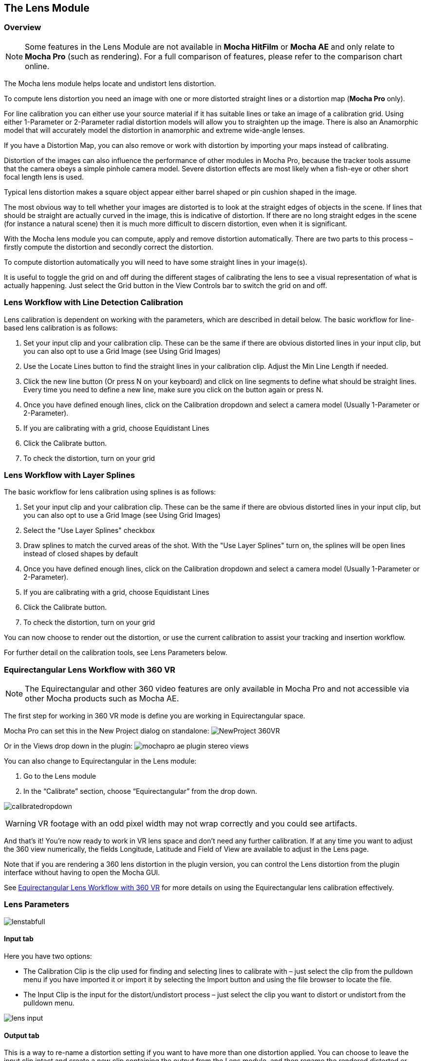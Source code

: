 
== The Lens Module


=== Overview

NOTE: Some features in the Lens Module are not available in *Mocha HitFilm* or *Mocha AE* and only relate to *Mocha Pro* (such as rendering). For a full comparison of features, please refer to the comparison chart online.

The Mocha lens module helps locate and undistort lens distortion.

To compute lens distortion you need an image with one or more distorted straight lines or a distortion map (*Mocha Pro* only).

For line calibration you can either use your source material if it has suitable lines or take an image of a calibration grid. Using either 1-Parameter or 2-Parameter radial distortion models will allow you to straighten up the image. There is also an Anamorphic model that will accurately model the distortion in anamorphic and extreme wide-angle lenses.

If you have a Distortion Map, you can also remove or work with distortion by importing your maps instead of calibrating.

Distortion of the images can also influence the performance of other modules in Mocha Pro, because the tracker tools assume that the camera obeys a simple pinhole camera model. Severe distortion effects are most likely when a fish-eye or other short focal length lens is used.

Typical lens distortion makes a square object appear either barrel shaped or pin cushion shaped in the image.

The most obvious way to tell whether your images are distorted is to look at the straight edges of objects in the scene. If lines that should be straight are actually curved in the image, this is indicative of distortion. If there are no long straight edges in the scene (for instance a natural scene) then it is much more difficult to discern distortion, even when it is significant.

With the Mocha lens module you can compute, apply and remove distortion automatically. There are two parts to this process – firstly compute the distortion and secondly correct the distortion.

To compute distortion automatically you will need to have some straight lines in your image(s).

It is useful to toggle the grid on and off during the different stages of calibrating the lens to see a visual representation of what is actually happening. Just select the Grid button in the View Controls bar to switch the grid on and off.


=== Lens Workflow with Line Detection Calibration

Lens calibration is dependent on working with the parameters, which are described in detail below.
The basic workflow for line-based lens calibration is as follows:

. Set your input clip and your calibration clip. These can be the same if there are obvious distorted lines in your input clip, but you can also opt to use a Grid Image (see Using Grid Images)
. Use the Locate Lines button to find the straight lines in your calibration clip. Adjust the Min Line Length if needed.
. Click the new line button (Or press N on your keyboard) and click on line segments to define what should be straight lines. Every time you need to define a new line, make sure you click on the button again or press N.
. Once you have defined enough lines, click on the Calibration dropdown and select a camera model (Usually 1-Parameter or 2-Parameter).
. If you are calibrating with a grid, choose Equidistant Lines
. Click the Calibrate button.
. To check the distortion, turn on your grid

=== Lens Workflow with Layer Splines

The basic workflow for lens calibration using splines is as follows:

. Set your input clip and your calibration clip. These can be the same if there are obvious distorted lines in your input clip, but you can also opt to use a Grid Image (see Using Grid Images)
. Select the "Use Layer Splines" checkbox
. Draw splines to match the curved areas of the shot. With the "Use Layer Splines" turn on, the splines will be open lines instead of closed shapes by default
. Once you have defined enough lines, click on the Calibration dropdown and select a camera model (Usually 1-Parameter or 2-Parameter).
. If you are calibrating with a grid, choose Equidistant Lines
. Click the Calibrate button.
. To check the distortion, turn on your grid

You can now choose to render out the distortion, or use the current calibration to assist your tracking and insertion workflow.


For further detail on the calibration tools, see Lens Parameters below.

=== Equirectangular Lens Workflow with 360 VR [[lens_360_workflow]]

NOTE: The Equirectangular and other 360 video features are only available in Mocha Pro and not accessible via other Mocha products such as Mocha AE.

The first step for working in 360 VR mode is define you are working in Equirectangular space.

Mocha Pro can set this in the New Project dialog on standalone:
image:UserGuide/en_US/images/NewProject_360VR.jpg[]

Or in the Views drop down in the plugin:
image:UserGuide/en_US/images/mochapro_ae_plugin_stereo_views.jpg[]

You can also change to Equirectangular in the Lens module:

. Go to the Lens module
. In the “Calibrate” section, choose “Equirectangular” from the drop down.

image:UserGuide/en_US/images/calibratedropdown.jpg[]

WARNING: VR footage with an odd pixel width may not wrap correctly and you could see artifacts.

And that’s it! You’re now ready to work in VR lens space and don't need any further calibration. If at any time you want to adjust the 360 view numerically, the fields Longitude, Latitude and Field of View are available to adjust in the Lens page.

Note that if you are rendering a 360 lens distortion in the plugin version, you can control the Lens distortion from the plugin interface without having to open the Mocha GUI.

See <<mochavr_workflow, Equirectangular Lens Workflow with 360 VR>> for more details on using the Equirectangular lens calibration effectively.


=== Lens Parameters


image:UserGuide/en_US/images/lenstabfull.jpg[]


==== Input tab

Here you have two options:

* The Calibration Clip is the clip used for finding and selecting lines to calibrate with – just select the clip from the pulldown menu if you have imported it or import it by selecting the Import button and using the file browser to locate the file.
* The Input Clip is the input for the distort/undistort process – just select the clip you want to distort or undistort from the pulldown menu.

image:UserGuide/en_US/images/lens_input.jpg[]


==== Output tab

This is a way to re-name a distortion setting if you want to have more than one distortion applied. You can choose to leave the input clip intact and create a new clip containing the output from the Lens module, and then rename the rendered distorted or undistorted file and carry on working. Just select the clip from the pulldown menu and select the New... button to name the new clip. The new clip will be the same as the current output if you choose to select that it inherits the attributes of that output clip.


==== Distortion Map tab

Here you have two options:

* The Undistort (Inverse) is the distortion map clip used to set Undistortion for the input clip
* The Distort (Direct) is the distortion map clip used to set distortion for the input clip

image:UserGuide/en_US/images/lens_distortion_map.jpg[]


==== Calibration Lines

Line calibration is the most important part of the process for 1-parameter, 2 parameter and Anamorphic calibration: These buttons work to locate and then define the straight lines in your shot. See below.

image:UserGuide/en_US/images/calibration.jpg[]

*Use Splines*

Turn this option on if you want to draw layer splines to calibrate the lens.

When this option is in use, any splines you draw in the viewport will be open splines, allowing you to define curves in the scene more easily than the line detection method.

In order to use a spline in the layer list, its processing cog must be turned on. The cog is on by default when you draw a new layer.

*Locate Lines*

Select the Locate Lines button once for the image you want to use for calibration.

The output of the Locate Lines process is an overlay showing all the line segments that were detected in the image. Typically longer lines will be divided into two or more line segments. See "Min Line Length" below.

image:UserGuide/en_US/images/lens_locatelinesscreen.jpg[]


*New Line*

Using the New Line button you can start selecting line segments to define the straight lines in your scene.

* To select which lines you want to use for calibrating the distortion, select the New Line button each time you want to select an entirely new line.
* Select one or more line segments lying on the same line in the scene by placing the cursor over each segment and selecting them.
* As you hover over the lines the currently closest line will be highlighted in red to indicate which line will be selected.
* As you add more segments, the completed line is rendered so that you can check for mistakes. Each line you select will be colored differently to clarify the groupings of the line segments.
* Try to choose lines that exhibit the most distortion, typically those reaching towards the edge of the image, and not pointing towards the center .
* Try also to achieve good coverage of the whole image, because otherwise the distortion may only be computed correctly in the part of the image where the lines are chosen. If you select a line segment incorrectly, click on it again to deselect it.

It is important to remember to select New Line each time you want to select the segments of a new line in the scene.


*Min Line Length*

Increase the Min Line Length parameter to show only longer lines and simplify the display, or if you only short line details, try a smaller line value.


==== Calibrate Parameters

image:UserGuide/en_US/images/calibratedropdown.jpg[]

Having chosen your lines (see above), you need to select a camera model:

* If only a small amount of distortion is present in the images, choose the *1-Parameter* radial distortion model. Then press the Calibrate button. This will find the optimal value for the radial distortion parameter to straighten the selected lines.
* You can use the 2-Parameter radial distortion model if the 1-Parameter model doesn't capture all the distortion in the image. This distortion model is often used when there is a wave or irregularity in the lens.
* Anamorphic can be used for any lens with Anamorphic or different vertical and horizontal distortion.
* Distortion Map is only used with Distortion Maps and is not related to line-selection based calibration (see below)
* Equirectangular will automatically set and calibrate the lens to standard Equirectangular lens format and needs no further calibration. See the <<lens_360_workflow, Equirectangular Lens Workflow with 360 VR>> section above for more details.

The Grid display option will show a reference grid with the computed distortion added.

Here is an example grid of a 1-Parameter distortion model:

image:UserGuide/en_US/images/Simplegrid_1_param.jpg[]

Here is an example grid of a 2-Parameter distortion model:

image:UserGuide/en_US/images/Simplegrid_2_param.jpg[]

Here is an example grid of an anamorphic distortion model:

image:UserGuide/en_US/images/Simplegrid_anamorphic.jpg[]


*Calibrate button*

Once you have selected your lines and set either the 1-Parameter, 2-Parameter or Anamorphic models, you can click this button to start computing the calibration. This will invoke the Mocha Pro camera calibration algorithm which will apply the new calibration parameters to any image you are working on in the current project.

The No Distortion parameter does not compute any distortion and the 1- Parameter Inv model is only for use with RealViz Rz3 files.

If you have a grid image, select the Equidistant Lines box and then select lines appropriately for a grid as explained above.

Note: You only need to render the image and remove the computed distortion if you want to save the output – Mocha Pro will use the calibration data generated without having to use an undistorted clip. To render the clip use the Distort/Undistort controls.

image:UserGuide/en_US/images/lens_calibratedscreen.jpg[]

==== Lens

The image center is naturally set at the center of the image by default. Again the coordinates can be entered manually if you want to eye match the center position of the lens by dragging the Center %X or Center %Y sliders or highlighting the current value and typing in a new value. Alternatively, switch on the Calibrate option so that it will be adjusted automatically when you invoke the camera calibration algorithm.

image:UserGuide/en_US/images/lensdistortion.jpg[]


==== Distortion

The distortion values for the current camera model can be entered manually if you want to match the lens distortion by eye, or they can be computed automatically using the Calibrate button – which is considerably quicker and easier. To adjust manually simply drag the sliders to increase or decrease the values in the K1/Cxx, K2/Cyx, Cxy &amp; Cyy fields or highlight the current value and type in a new value.


*Enable*

This checkbox Eeables the calibration lens distortion for the scene.

Select whether when you render an image you want to remove or add distortion here by selecting the Undistort radio button to remove distortion or the Distort radio button to add distortion.


*Distort/Undistort*

These buttons are for rendering the clip with the distortion or undistortion values selected.

*K1/K2/Cxy/Cyy*

These fields define the exact numerical values for the calibrated distortion.
If your calibration doesn't look quite right, you can adjust these fields to modify the result.

=== Exporting

*Export Lens Data*

You can export the lens parameters to a variety of formats. See "Exporting Lens Data" below for more information:

* *Mocha Lens for After Effects:* This format is used exclusively with the Mocha Lens plugin for After Effects, which you can download separately from the Boris FX Website.
* *Distortion Map:* A renderable Distortion map to use in supported applications, such as Nuke.
* *Mocha XML Lens Data:* You can export the lens parameters in a simple XML file format by selecting the `Export Lens Data...` button. This can be used to import into future Mocha projects so you don't need to recalibrate the same lens. The parameters are written in a resolution-independent way. The focal distance and image center x/y are represented as multiples of the image width and height. The distortion parameters are written directly. They are defined in the later section called "For the technically minded".

*Import Lens Data*

Here you can import Mocha XML Lens Data to define pre-calibrated lenses.

When imported, the K1, K2, Cxx and Cyy fields are populated and the calibration type is set, ready for use.

=== Rendering lens distortion

Once you have a calibrated lens, you can render using the timeline controls:

- Selecting the right arrow renders the clip forward from the current point in time.
- Selecting the left arrow renders the clip backwards from the current point in time.
- Selecting the central button with a square stops Mocha Pro from rendering, which can also be done by selecting the escape or space keys on the keyboard instead.
- Selecting the cog render button just renders the single frame at the current point in time. This is useful for testing a single frame before deciding to render an entire sequence.


=== Using Grid Images

A common way to generate accurate distortion models is to take an image of a calibration grid, which not only provides long straight lines that exhibit the distortion clearly, but also restricts the lines to a rectilinear grid. The latter constraint can be used to improve on the simple "straightening lines" technique.

If you are using a grid image, select the *Equidistant Lines*
 button. This will enforce a regular grid structure on the selected lines, by forcing the distance between adjacent horizontal and vertical lines to be a constant fixed value.

To use this feature, select lines a fixed distance apart on the grid. You can use a different separation horizontally and vertically. You don't have to select the lines in the right order - Mocha Pro will re-order the lines according to their horizontal and vertical position on the image.

You also don't have to select all the grid lines. All that matters is that the distances on the grid between adjacent sampled horizontal lines are the same, with the same rule applying vertically as well.


image:UserGuide/en_US/images/LENS_equidistantlines.jpg[]

*Grid image with sampled equidistant horizontal and vertical lines. Image courtesy of Jean-Yves Guillernaut, University of Surrey*

Note that when you fit a grid, the Grid display option attaches the rendered grid lines to the image grid, so that you can easily see the result.



=== Anamorphic Camera Model

In cases where even the radial distortion models are not sufficient, or you have an anamorphic shot for which a radial distortion model is not suitable, select the Anamorphic camera model. This allows for different horizontal and vertical distortion. This is the model used in 3D Equalizer V3, although without the inversion of the model used in that product, and we use the "raw" curvature parameters cxx , cxy , cyx , cyy .

You will probably need a grid image to compute the parameters of this model accurately.


=== Calibrating the Image Center

The image center is by default set to the center of the frame, i.e. 50% of the frame dimensions in both directions. If the center of distortion is or may be offset from the center of the frame, these values need to be modified.

You can either select the correct image center manually by eye or switch on calibration for the image center , which will then calibrate for the image center along with the distortion parameters. A yellow cross indicates the image center position.


=== Manual calibration

If you don't get good results from the Mocha Pro calibration procedure, or you have known distortion parameters that you wish to use in Mocha Pro, you can select the distortion parameters manually.

By manipulating the distortion parameters and observing the effect on the image, choose the parameters that straighten up the curved lines as accurately as possible. This should at least deal with the worst effects of the distortion.

Mocha Pro also has the capability to import camera parameters computed by Realviz's MatchMove 3D camera tracking software.


=== Lens Workflow with Distortion Maps

If you are working with Distortion Maps (sometimes called UV maps or ST Maps), a lot less calibration is required. You can simply bring in your map and it will automatically set the lens.

NOTE: Distortion maps need to be 32-bit floating-point component RGBA in order to be read correctly by Mocha.

image:UserGuide/en_US/images/lens_distortion_map_example.jpg[]

*An example of a Distortion Map*

. Go to the "Distortion Map" tab on the left side of the Lens Module
+
image:UserGuide/en_US/images/lens_distortion_map.jpg[]
+
. Use the "Undistort (Inverse)" and "Distort (Direct)" drop downs to import your maps files
. Click on the Calibration dropdown and select "Distortion Map"
+
image:UserGuide/en_US/images/lens_distortion_map_calibration.jpg[]
+
. To check the distortion, turn on your grid

You can now choose to render out the distortion, or use the current calibration to assist your tracking and insertion workflow, as you would a line calibration.

Keep in mind the hard boundaries of the Distortion map being imported may affect the tracking of your shot.

NOTE: You cannot export Lens Data with a Distortion Map calibration. You will only be able to perform track and render operations.


=== Exporting Lens Data

The Lens Module provides different exports for getting your lens data out to other applications.


==== Mocha Lens for After Effects

This format provides a way to get the Lens data into After Effects via the *Mocha Lens for After Effects* plugin which you can download and install separately.

Exporting data to After Effects is done via the clipboard, similar to the tracking and shape data methods. To bring data into After Effects:

. Click on Export Lens Data in the Lens Module or the File menu
. Select "Mocha Lens for After Effects" in the drop down
+
image:UserGuide/en_US/images/lens_exportlensdata_ae.jpg[]
+
. Click "Copy to Clipboard"
. Switch to After Effects
. Select the layer you wish to add the effect to
. Press CMD/Ctrl+V to paste the data

A lens effect will then be created in the layer with parameters from Mocha. You can choose to Remove Distortion or Add Distortion from the Effects panel.

image:UserGuide/en_US/images/lens_pastelensdata_ae.jpg[]


==== Distortion Maps

NOTE: Distortion maps feature in the Lens Module only relate to *Mocha Pro* and are not available in *Mocha HitFilm* or *Mocha AE*

This format will render a map for programs that support color-based displacement or distortion (such as UV or STMaps). This is also useful if you want to save a calibration so it can be used on another shot, by importing the Distortion Map back into Mocha.

By default the Distortion Map will only render 1 frame, unless you have an animated distortion calibrated in Mocha.

Distortion Maps may also generate a map larger than your footage dimensions in order to accommodate overscan of the distortion.

. Click on Export Lens Data in the Lens Module or the File menu
. Select "Distortion Map Clip" in the drop down
+
image:UserGuide/en_US/images/lens_distortion_map_export_01.jpg[]
+
. Note that:
	.. The dimensions of the distortion map will be automatically calculated at a larger size to your footage to make sure there is enough overscan for correct distortion.
	.. The frame range is automatically set to only render 1 frame unless you have an animated distortion.
. Choose whether you want to render a map to Undistort or Distort with the radio buttons on the right
. Choose a destination folder for the image
. Distortion maps must be 32 bit floats, so TIF or DPX will be the best options
. Click "Save"
. Load the Distortion Map into the program of your choice


==== Using Tracking Data Exports with Lens



===== Using Tracking Data Exports with Undistorted Shots

If you have undistorted a shot and plan to export tracking data to the result, you will need to check "Remove lens distortion" in the tracking data export dialog in order to match the undistorted data.

image:UserGuide/en_US/images/lens_exporttrackingdata_ae.jpg[]

This will make sure the tracking information is set to fit the same flattened information you are using elsewhere.


===== Using Tracking Data Exports with Distorted Shots in After Effects

NOTE: Equirectangular Lens Distortion does not currently support After Effects Lens data export.

If you want to keep a shot distorted and plan to export tracking data, you will also need to check "Remove lens distortion" in the tracking data export dialog and then apply the lens distortion to the result in After Effects.

Because of the way After Effects handles render order, you need to do a few extra steps to get a corner pin working correctly:

. Click on *Export Tracking Data...* in the Track Module or the File menu.
. Select your format and select the "Remove lens distortion" checkbox.
+
image:UserGuide/en_US/images/lens_exporttrackingdata_ae.jpg[]
+
. Click "Copy to Clipboard".
. Switch to After Effects.
. Make sure your insert layer is the same size as the source comp. If not:
.. Precompose the layer and move all attributes into the new composition.
+
image:UserGuide/en_US/images/precompose_ae.jpg[]
+
.. Open the Precomp and fit the layer to the composition dimensions (Layer | Transform | Fit to Comp).
+
image:UserGuide/en_US/images/fittocomp_ae.jpg[]
+
.. Paste the tracking data you exported on the clipboard to the insert layer. You will notice that it will probably not be sitting in the right spot. This is normal.
+
image:UserGuide/en_US/images/lens_cornerpinpaste_ae.jpg[]
+
. In order to apply the lens distortion to the insert layer correctly, you now need to Precompose the layer to make it fit the same dimensions as the original source.
+
image:UserGuide/en_US/images/lens_distortprecomp_ae.jpg[]
. You can now go back to Mocha and export the Mocha Lens for After Effects data.
+
image:UserGuide/en_US/images/lens_exportlensdata_ae.jpg[]
+
. Paste the lens data you exported on the clipboard to the Precomposed insert layer.
. Choose "Apply Distortion" from the drop down in the effect.
+
image:UserGuide/en_US/images/lens_applydistortionplugin_ae.jpg[]


If you notice your insert is clipping, this may be because the precomposed layer is going past the boundaries of the pre-composition. You can fix this by opening the precomp and making it larger:

. Open the Lens-Distorted Precomp
. Open Composition Settings
. Increase the dimensions of the Composition. For example with a 1920x1080 shot with large distortion try adjusting the width to 2500.
. Close Composition Settings and go back to your original composition to check the clipping


=== Tips for Lens Calibration

*When working on large files, drop the proxy scale*

If you set the proxy scale in View Controls from Full Res to Half Res it should still give enough information to locate good lines, and will be a lot faster.


*Make sure your aspect ratio is correct*

Note that for the radial distortion models you need to have selected the correct pixel aspect ratio for the images when you started the project. If you have chosen the correct aspect ratio the image will appear in the correct proportions on the screen.

The film back width and height selected when you started the project determine the pixel aspect ratio. Mocha Pro will normally select the correct film back from the image dimensions, but sometimes it may be necessary to make manual adjustments if the correct match was not found.
